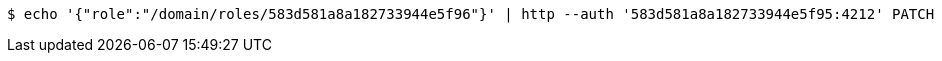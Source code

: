 [source,bash,subs="attributes"]
----
$ echo '{"role":"/domain/roles/583d581a8a182733944e5f96"}' | http --auth '583d581a8a182733944e5f95:4212' PATCH 'http://{serverHost}:{port}/domain/roleMappings/583d581a8a182733944e5f9a' 'Accept:application/hal+json' 'Content-Type:application/json;charset=UTF-8'
----